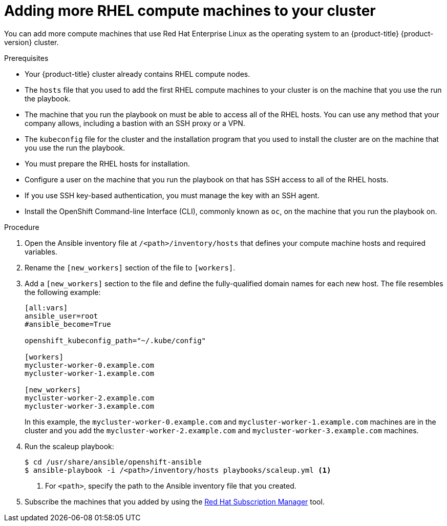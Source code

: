 // Module included in the following assemblies:
//
// * machine_management/more-rhel-compute.adoc

[id="rhel-adding-more-nodes_{context}"]
= Adding more RHEL compute machines to your cluster

You can add more compute machines that use Red Hat Enterprise Linux as the operating
system to an {product-title} {product-version} cluster.

.Prerequisites

* Your {product-title} cluster already contains RHEL compute nodes.
* The `hosts` file
that you used to add the first RHEL compute machines to your cluster is on the
machine that you use the run the playbook.
* The machine that you run the playbook on must be able to access all of the
RHEL hosts. You can use any method that your company allows, including a
bastion with an SSH proxy or a VPN.
* The `kubeconfig` file for the cluster and the installation program that you
used to install the cluster are on the machine that you use the run the playbook.
* You must prepare the RHEL hosts for installation.
* Configure a user on the machine that you run the playbook on that has SSH
access to all of the RHEL hosts.
* If you use SSH key-based authentication, you must manage the key with an
SSH agent.
* Install the OpenShift Command-line Interface (CLI), commonly known as `oc`,
on the machine that you run the playbook on.


.Procedure

. Open the Ansible inventory file at `/<path>/inventory/hosts` that defines your
compute machine hosts and required variables.

. Rename the `[new_workers]` section of the file to `[workers]`.

. Add a `[new_workers]` section to the file and define the fully-qualified
domain names for each new host. The file resembles the following example:
+
----
[all:vars]
ansible_user=root
#ansible_become=True

openshift_kubeconfig_path="~/.kube/config"

[workers]
mycluster-worker-0.example.com
mycluster-worker-1.example.com

[new_workers]
mycluster-worker-2.example.com
mycluster-worker-3.example.com
----
+
In this example, the `mycluster-worker-0.example.com` and
`mycluster-worker-1.example.com` machines are in the cluster and you add the
`mycluster-worker-2.example.com` and `mycluster-worker-3.example.com` machines.

. Run the scaleup playbook:
+
----
$ cd /usr/share/ansible/openshift-ansible
$ ansible-playbook -i /<path>/inventory/hosts playbooks/scaleup.yml <1>
----
<1> For `<path>`, specify the path to the Ansible inventory file
that you created.

. Subscribe the machines that you added by using the link:https://access.redhat.com/documentation/en-us/red_hat_subscription_management/1/html-single/rhsm/index[Red Hat Subscription Manager] tool.
